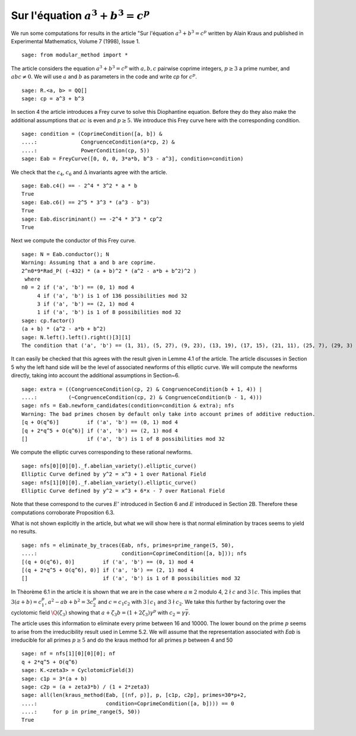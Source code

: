 ========================================
 Sur l'équation :math:`a^3 + b^3 = c^p`
========================================

We run some computations for results in the article "Sur l'équation
:math:`a^3 + b^3 = c^p` written by Alain Kraus and published in
Experimental Mathematics, Volume 7 (1998), Issue 1.

.. linkall

::

   sage: from modular_method import *

The article considers the equation :math:`a^3 + b^3 = c^p` with
:math:`a, b, c` pairwise coprime integers, :math:`p \ge 3` a prime
number, and :math:`a b c \ne 0`. We will use :math:`a` and :math:`b`
as parameters in the code and write `cp` for :math:`c^p`.

::

   sage: R.<a, b> = QQ[]
   sage: cp = a^3 + b^3

In section 4 the article introduces a Frey curve to solve this
Diophantine equation. Before they do they also make the additional
assumptions that :math:`a c` is even and :math:`p \ge 5`. We introduce
this Frey curve here with the corresponding condition.

::

   sage: condition = (CoprimeCondition([a, b]) &
   ....:              CongruenceCondition(a*cp, 2) &
   ....:              PowerCondition(cp, 5))
   sage: Eab = FreyCurve([0, 0, 0, 3*a*b, b^3 - a^3], condition=condition)

We check that the :math:`c_4`, :math:`c_6` and :math:`\Delta`
invariants agree with the article.

::

   sage: Eab.c4() == - 2^4 * 3^2 * a * b
   True
   sage: Eab.c6() == 2^5 * 3^3 * (a^3 - b^3)
   True
   sage: Eab.discriminant() == -2^4 * 3^3 * cp^2
   True

Next we compute the conductor of this Frey curve.

::

   sage: N = Eab.conductor(); N
   Warning: Assuming that a and b are coprime.
   2^n0*9*Rad_P( (-432) * (a + b)^2 * (a^2 - a*b + b^2)^2 )
    where 
   n0 = 2 if ('a', 'b') == (0, 1) mod 4
        4 if ('a', 'b') is 1 of 136 possibilities mod 32
        3 if ('a', 'b') == (2, 1) mod 4
        1 if ('a', 'b') is 1 of 8 possibilities mod 32
   sage: cp.factor()
   (a + b) * (a^2 - a*b + b^2)
   sage: N.left().left().right()[3][1]
   The condition that ('a', 'b') == (1, 31), (5, 27), (9, 23), (13, 19), (17, 15), (21, 11), (25, 7), (29, 3) mod 32

It can easily be checked that this agrees with the result given in
Lemme 4.1 of the article. The article discusses in Section 5 why the
left hand side will be the level of associated newforms of this
elliptic curve. We will compute the newforms directly, taking into
account the additional assumptions in Section~6.

::

   sage: extra = ((CongruenceCondition(cp, 2) & CongruenceCondition(b + 1, 4)) |
   ....:          (~CongruenceCondition(cp, 2) & CongruenceCondition(b - 1, 4)))
   sage: nfs = Eab.newform_candidates(condition=condition & extra); nfs   
   Warning: The bad primes chosen by default only take into account primes of additive reduction.
   [q + O(q^6)]         if ('a', 'b') == (0, 1) mod 4
   [q + 2*q^5 + O(q^6)] if ('a', 'b') == (2, 1) mod 4
   []                   if ('a', 'b') is 1 of 8 possibilities mod 32

We compute the elliptic curves corresponding to these rational newforms.

::

   sage: nfs[0][0][0]._f.abelian_variety().elliptic_curve()
   Elliptic Curve defined by y^2 = x^3 + 1 over Rational Field
   sage: nfs[1][0][0]._f.abelian_variety().elliptic_curve()
   Elliptic Curve defined by y^2 = x^3 + 6*x - 7 over Rational Field

Note that these correspond to the curves :math:`E'` introduced in
Section 6 and :math:`E` introduced in Section 2B. Therefore these
computations corroborate Proposition 6.3.

What is not shown explicitly in the article, but what we will show
here is that normal elimination by traces seems to yield no results.

::

   sage: nfs = eliminate_by_traces(Eab, nfs, primes=prime_range(5, 50),
   ....:                           condition=CoprimeCondition([a, b])); nfs
   [(q + O(q^6), 0)]         if ('a', 'b') == (0, 1) mod 4
   [(q + 2*q^5 + O(q^6), 0)] if ('a', 'b') == (2, 1) mod 4
   []                        if ('a', 'b') is 1 of 8 possibilities mod 32

In Thèorème 6.1 in the article it is shown that we are in the case
where :math:`a \equiv 2` modulo 4, :math:`2 \nmid c` and :math:`3 \mid
c`. This implies that :math:`3 (a + b) = c_1^p`, :math:`a^2 - a b +
b^2 = 3 c_2^p` and :math:`c = c_1 c_2` with :math:`3 \mid c_1` and
:math:`3 \nmid c_2`. We take this further by factoring over the
cyclotomic field :math:`\Q(\zeta_3)` showing that :math:`a + \zeta_3 b
= (1 + 2 \zeta_3) \gamma^p` with :math:`c_2 = \gamma \bar{\gamma}`.

The article uses this information to eliminate every prime between 16
and 10000. The lower bound on the prime :math:`p` seems to arise from
the irreducibility result used in Lemme 5.2. We will assume that the
representation associated with `Eab` is irreducible for all primes
:math:`p \ge 5` and do the kraus method for all primes :math:`p`
between 4 and 50

::

   sage: nf = nfs[1][0][0][0]; nf
   q + 2*q^5 + O(q^6)
   sage: K.<zeta3> = CyclotomicField(3)
   sage: c1p = 3*(a + b)
   sage: c2p = (a + zeta3*b) / (1 + 2*zeta3)
   sage: all(len(kraus_method(Eab, [(nf, p)], p, [c1p, c2p], primes=30*p+2,
   ....:                      condition=CoprimeCondition([a, b]))) == 0
   ....:     for p in prime_range(5, 50))
   True
